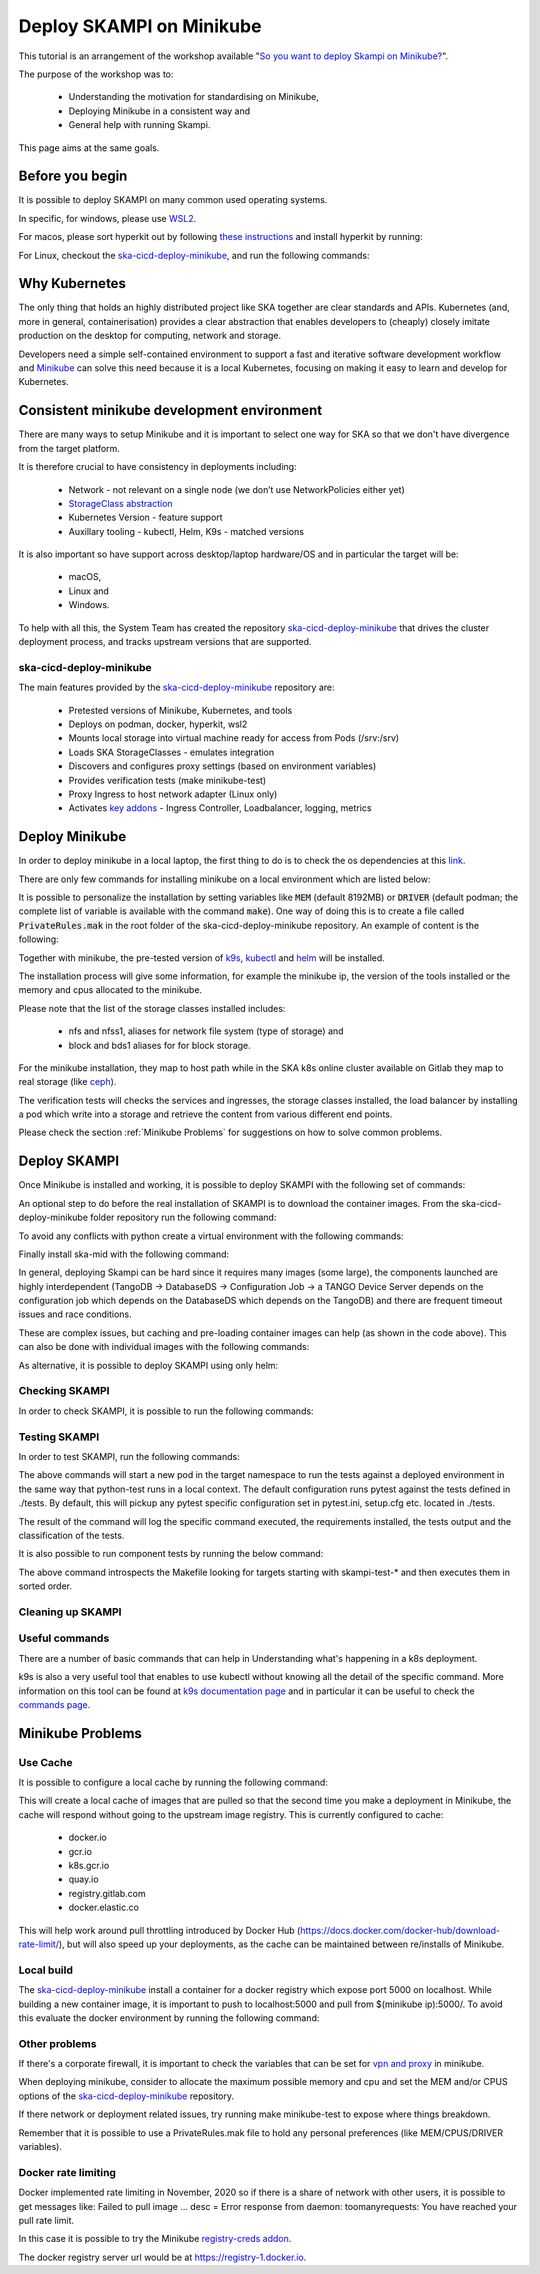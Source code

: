 .. _deploy-skampi:

*************************
Deploy SKAMPI on Minikube
*************************

This tutorial is an arrangement of the workshop available "`So you want to deploy Skampi on Minikube? <https://confluence.skatelescope.org/pages/viewpage.action?pageId=159384439>`__".

The purpose of the workshop was to:

 * Understanding the motivation for standardising on Minikube, 
 * Deploying Minikube in a consistent way and
 * General help with running Skampi.

This page aims at the same goals. 

Before you begin
################

It is possible to deploy SKAMPI on many common used operating systems. 

In specific, for windows, please use `WSL2 <https://gitlab.com/ska-telescope/sdi/ska-cicd-deploy-minikube#wsl2>`__. 

For macos, please sort hyperkit out by following `these instructions <https://gitlab.com/ska-telescope/sdi/ska-cicd-deploy-minikube#macos>`__ and install hyperkit by running:

.. code-block::        
        :caption: Install hyperkit on macos      

        brew install hyperkit

For Linux, checkout the `ska-cicd-deploy-minikube <https://gitlab.com/ska-telescope/sdi/ska-cicd-deploy-minikube>`__, and run the following commands:

.. code-block::
        :caption: Install podman on linux

        git clone --recurse-submodules https://gitlab.com/ska-telescope/sdi/ska-cicd-deploy-minikube.git
        cd ska-cicd-deploy-minikube
        make minikube-install-podman

Why Kubernetes
##############

The only thing that holds an highly distributed project like SKA together are clear standards and APIs. Kubernetes (and, more in general, containerisation) provides a clear abstraction that enables developers to (cheaply) closely imitate production on the desktop for computing, network and storage.

Developers need a simple self-contained environment to support a fast and iterative software development workflow and `Minikube <https://minikube.sigs.k8s.io/docs/start/>`__ can solve this need because it is a local Kubernetes, focusing on making it easy to learn and develop for Kubernetes. 

Consistent minikube development environment
###########################################

There are many ways to setup Minikube and it is important to select one way for SKA so that we don't have divergence from the target platform. 

It is therefore crucial to have consistency in deployments including:

 * Network - not relevant on a single node (we don’t use NetworkPolicies either yet)
 * `StorageClass abstraction <https://kubernetes.io/docs/concepts/storage/storage-classes/>`__
 * Kubernetes Version - feature support
 * Auxillary tooling - kubectl, Helm, K9s - matched versions

It is also important so have support across desktop/laptop hardware/OS and in particular the target will be: 

 * macOS,
 * Linux and
 * Windows.

To help with all this, the System Team has created the repository `ska-cicd-deploy-minikube <https://gitlab.com/ska-telescope/sdi/ska-cicd-deploy-minikube>`_ that drives the cluster deployment process, and tracks upstream versions that are supported.

ska-cicd-deploy-minikube
************************

The main features provided by the `ska-cicd-deploy-minikube <https://gitlab.com/ska-telescope/sdi/ska-cicd-deploy-minikube>`_ repository are:

 * Pretested versions of Minikube, Kubernetes, and tools
 * Deploys on podman, docker, hyperkit, wsl2
 * Mounts local storage into virtual machine ready for access from Pods (/srv:/srv)
 * Loads SKA StorageClasses - emulates integration
 * Discovers and configures proxy settings (based on environment variables)
 * Provides verification tests (make minikube-test)
 * Proxy Ingress to host network adapter (Linux only)
 * Activates `key addons <https://minikube.sigs.k8s.io/docs/commands/addons/>`__ - Ingress Controller, Loadbalancer, logging, metrics

Deploy Minikube
###############

In order to deploy minikube in a local laptop, the first thing to do is to check the os dependencies at this `link <https://gitlab.com/ska-telescope/sdi/ska-cicd-deploy-minikube#os-variations>`__.

There are only few commands for installing minikube on a local environment which are listed below: 

.. code-block::
        :caption: Deploy Minikube and execute verification tests

        git clone --recurse-submodules https://gitlab.com/ska-telescope/sdi/ska-cicd-deploy-minikube.git
        cd ska-cicd-deploy-minikube
        make all
        make minikube-test 

.. code-block::
        :caption: Output of :code:`make all` command

        Minikube v1.24.0 already installed
        kubectl v1.22.4 already installed
        helm v3.7.1 already installed
        Installing k9s version v0.25.7
        % Total    % Received % Xferd  Average Speed   Time    Time     Time  Current
                                        Dload  Upload   Total   Spent    Left  Speed
        100   662  100   662    0     0   2228      0 --:--:-- --:--:-- --:--:--  2221
        100 15.1M  100 15.1M    0     0  10.5M      0  0:00:01  0:00:01 --:--:-- 23.0M
        yq 4.14.1 already installed
        make[1]: Entering directory '/home/matteo/ska-cicd-deploy-minikube'
        make[1]: Leaving directory '/home/matteo/ska-cicd-deploy-minikube'
        make[1]: Entering directory '/home/matteo/ska-cicd-deploy-minikube'
        Minikube status:
        * Profile "minikube" not found. Run "minikube profile list" to view all profiles.
        To start a cluster, run: "minikube start"
        Minikube not running, continuing...
        Using driver: docker with runtime: docker
        Extra ARGS set:
        Local mount: /srv:/srv
        * minikube v1.24.0 on Ubuntu 20.10 (vbox/amd64)
        * Using the docker driver based on user configuration
        ! Your cgroup does not allow setting memory.
        - More information: https://docs.docker.com/engine/install/linux-postinstall/#your-kernel-does-not-support-cgroup-swap-limit-capabilities
        * Starting control plane node minikube in cluster minikube
        * Pulling base image ...
        * Creating docker container (CPUs=2, Memory=4096MB) ...
        * Preparing Kubernetes v1.22.4 on Docker 20.10.8 ...
        - Generating certificates and keys ...
        - Booting up control plane ...
        - Configuring RBAC rules ...
        * Verifying Kubernetes components...
        - Using image ivans3/minikube-log-viewer:latest
        - Using image gcr.io/k8s-minikube/storage-provisioner:v5
        - Using image metallb/controller:v0.9.6
        - Using image metallb/speaker:v0.9.6
        - Using image k8s.gcr.io/metrics-server/metrics-server:v0.4.2
        - Using image k8s.gcr.io/ingress-nginx/kube-webhook-certgen:v1.1.1
        - Using image k8s.gcr.io/ingress-nginx/kube-webhook-certgen:v1.1.1
        - Using image k8s.gcr.io/ingress-nginx/controller:v1.0.4
        * Verifying ingress addon...
        * Enabled addons: default-storageclass, storage-provisioner, metallb, logviewer, metrics-server, ingress
        * Done! kubectl is now configured to use "minikube" cluster and "default" namespace by default
        Apply the standard storage classes
        kubectl apply -f ./scripts/sc.yaml
        storageclass.storage.k8s.io/nfs created
        storageclass.storage.k8s.io/nfss1 created
        storageclass.storage.k8s.io/block created
        storageclass.storage.k8s.io/bds1 created
        make[1]: Leaving directory '/home/matteo/ska-cicd-deploy-minikube'
        # must run the following again in make to get vars
        make[1]: Entering directory '/home/matteo/ska-cicd-deploy-minikube'
        Apply the metallb config map - prefix: 192.168.49
        configmap/config configured
        make[1]: Leaving directory '/home/matteo/ska-cicd-deploy-minikube'
        make[1]: Entering directory '/home/matteo/ska-cicd-deploy-minikube'
        make[2]: Entering directory '/home/matteo/ska-cicd-deploy-minikube'
        # Now setup the Proxy to the NGINX Ingress and APIServer, and any NodePort services
        # need to know the device and IP as this must go in the proxy config
        Installing HAProxy frontend to make Minikube externally addressable
        echo "MINIKUBE_IP: 192.168.49.2" && \
        echo "${HAPROXY_CONFIG}" | envsubst > /home/matteo/.minikube/minikube-nginx-haproxy.cfg; \
        export NODE_PORTS="80:80 443:443  "; \
        for i in ${NODE_PORTS}; do \
                export PORT=$(echo "$i" | sed 's/.*://'); echo "Adding proxy for NodePort ${PORT}"; echo "${ADD_HAPROXY_CONFIG}" | sed "s/XPORTX/${PORT}/g" >> /home/matteo/.minikube/minikube-nginx-haproxy.cfg ; \
        export PORTS="${PORTS} -p ${PORT}:${PORT} "; \
        done; \
        if [[ "docker" == "docker" ]]; then \
        sudo --preserve-env=http_proxy --preserve-env=https_proxy /usr/bin/docker run --name minikube-nginx-haproxy --net=minikube \
                -p 6443:6443 ${PORTS} \
                -v /home/matteo/.minikube/minikube-nginx-haproxy.cfg:/usr/local/etc/haproxy/haproxy.cfg \
                -d haproxy:2.4 -f /usr/local/etc/haproxy/haproxy.cfg; \
        else \
        sudo --preserve-env=http_proxy --preserve-env=https_proxy /usr/bin/docker run --name minikube-nginx-haproxy --sysctl net.ipv4.ip_unprivileged_port_start=0  \
                -p 6443:6443 ${PORTS} \
                -v /home/matteo/.minikube/minikube-nginx-haproxy.cfg:/usr/local/etc/haproxy/haproxy.cfg \
                -d haproxy:2.4 -f /usr/local/etc/haproxy/haproxy.cfg; \
        fi
        MINIKUBE_IP: 192.168.49.2
        Adding proxy for NodePort 80
        Adding proxy for NodePort 443
        8979249bbcc6d4c05c22e9e0d2f37576b9e364ea8a8ffd46048524e26ffa3478
        make[2]: Leaving directory '/home/matteo/ska-cicd-deploy-minikube'
        make[2]: Entering directory '/home/matteo/ska-cicd-deploy-minikube'
        Installing Docker Registry to integrate with Minikube
        b512a55f49f26107433655633d7e620ee7f544a53eaac66aedc325efc6d680fc
        make[2]: Leaving directory '/home/matteo/ska-cicd-deploy-minikube'
        make[1]: Leaving directory '/home/matteo/ska-cicd-deploy-minikube'
        make[1]: Entering directory '/home/matteo/ska-cicd-deploy-minikube'
        Minikube Installed: Yes!
        Helm Installed:     Yes!
        DRIVER:             docker
        RUNTIME:            docker
        CPUS:               2
        MEM:                4096
        OS_NAME:            linux
        OS_ARCH:            x86_64
        OS_BIN:             amd64
        EXE_DIR:            /usr/local/bin
        IPADDR:             193.204.1.149
        MINIKUBE_IP:        192.168.49.2
        HOSTNAME:           MATTDEV
        FQDN:               MATTDEV.local.net
        MOUNT_FROM:         /srv
        MOUNT_TO:           /srv
        PROXY_VERSION:      2.4
        PROXY_CONFIG:       /home/matteo/.minikube/minikube-nginx-haproxy.cfg
        MINIKUBE_VERSION:   v1.24.0
        KUBERNETES_VERSION: v1.22.4
        HELM_VERSION:       v3.7.1
        YQ_VERSION:         4.14.1
        INGRESS:            http://192.168.49.2
        USE_CACHE:
        CACHE_DATA:         /home/matteo/.minikube/registry_cache
        Minikube status:
        minikube
        type: Control Plane
        host: Running
        kubelet: Running
        apiserver: Running
        kubeconfig: Configured

        make[1]: Leaving directory '/home/matteo/ska-cicd-deploy-minikube'

.. code-block::
        :caption: Output of :code:`make minikube-test` command

        export CLASS=nginx; \
        bash ./scripts/test-ingress.sh
        Check the Kubernetes cluster:
        Connecting using KUBECONFIG=

        Version Details:
        Client Version: version.Info{Major:"1", Minor:"22", GitVersion:"v1.22.4", GitCommit:"b695d79d4f967c403a96986f1750a35eb75e75f1", GitTreeState:"clean", BuildDate:"2021-11-17T15:48:33Z", GoVersion:"go1.16.10", Compiler:"gc", Platform:"linux/amd64"}
        Server Version: version.Info{Major:"1", Minor:"22", GitVersion:"v1.22.4", GitCommit:"b695d79d4f967c403a96986f1750a35eb75e75f1", GitTreeState:"clean", BuildDate:"2021-11-17T15:42:41Z", GoVersion:"go1.16.10", Compiler:"gc", Platform:"linux/amd64"}

        List nodes:
        NAME       STATUS   ROLES                  AGE     VERSION   INTERNAL-IP    EXTERNAL-IP   OS-IMAGE             KERNEL-VERSION     CONTAINER-RUNTIME
        minikube   Ready    control-plane,master   2m48s   v1.22.4   192.168.49.2   <none>        Ubuntu 20.04.2 LTS   5.8.0-59-generic   docker://20.10.8

        Check the Ingress connection details:
        Ingress Controller LoadBalancer externalIP is: 192.168.49.2:80


        Show StorageClasses:
        NAME                 PROVISIONER                RECLAIMPOLICY   VOLUMEBINDINGMODE   ALLOWVOLUMEEXPANSION   AGE
        bds1                 k8s.io/minikube-hostpath   Delete          Immediate           false                  78s
        block                k8s.io/minikube-hostpath   Delete          Immediate           false                  78s
        nfs                  k8s.io/minikube-hostpath   Delete          Immediate           false                  78s
        nfss1                k8s.io/minikube-hostpath   Delete          Immediate           false                  78s
        standard (default)   k8s.io/minikube-hostpath   Delete          Immediate           false                  2m36s

        Next: show StorageClass details.

        Check Ingress Controller is ready:
        deployment.apps/ingress-nginx-controller condition met

        Deploy the Integration test:persistentvolume/pvtest created
        persistentvolumeclaim/pvc-test created
        configmap/test created
        service/nginx1 created
        deployment.apps/nginx-deployment1 created
        service/nginx2 created
        deployment.apps/nginx-deployment2 created
        ingress.networking.k8s.io/test created
        NAME                                READY   UP-TO-DATE   AVAILABLE   AGE   CONTAINERS   IMAGES   SELECTOR
        deployment.apps/nginx-deployment1   0/3     3            0           1s    nginx        nginx    app=nginx1
        deployment.apps/nginx-deployment2   0/3     3            0           1s    nginx        nginx    app=nginx2

        NAME                                     READY   STATUS    RESTARTS   AGE   IP       NODE     NOMINATED NODE   READINESS GATES
        pod/nginx-deployment1-66cf976cc7-d87m7   0/1     Pending   0          1s    <none>   <none>   <none>           <none>
        pod/nginx-deployment1-66cf976cc7-dts5f   0/1     Pending   0          1s    <none>   <none>   <none>           <none>
        pod/nginx-deployment1-66cf976cc7-gjb22   0/1     Pending   0          1s    <none>   <none>   <none>           <none>
        pod/nginx-deployment2-6c7cf4ffb7-4shzz   0/1     Pending   0          1s    <none>   <none>   <none>           <none>
        pod/nginx-deployment2-6c7cf4ffb7-ghmsq   0/1     Pending   0          1s    <none>   <none>   <none>           <none>
        pod/nginx-deployment2-6c7cf4ffb7-n59jx   0/1     Pending   0          1s    <none>   <none>   <none>           <none>

        NAME             TYPE        CLUSTER-IP       EXTERNAL-IP   PORT(S)   AGE   SELECTOR
        service/nginx1   ClusterIP   10.106.181.100   <none>        80/TCP    1s    app=nginx1
        service/nginx2   ClusterIP   10.107.243.128   <none>        80/TCP    1s    app=nginx2

        NAME                             CLASS    HOSTS           ADDRESS   PORTS   AGE
        ingress.networking.k8s.io/test   <none>   nginx1,nginx2             80      1s

        Next: Check deployment.
        Waiting for resources to deploy...
        deployment.apps/nginx-deployment1 condition met
        deployment.apps/nginx-deployment2 condition met
        service/nginx-deployment1 exposed
        NAME                                READY   UP-TO-DATE   AVAILABLE   AGE   CONTAINERS   IMAGES   SELECTOR
        deployment.apps/nginx-deployment1   3/3     3            3           58s   nginx        nginx    app=nginx1
        deployment.apps/nginx-deployment2   3/3     3            3           58s   nginx        nginx    app=nginx2

        NAME                                     READY   STATUS    RESTARTS   AGE   IP            NODE       NOMINATED NODE   READINESS GATES
        pod/nginx-deployment1-66cf976cc7-d87m7   1/1     Running   0          58s   172.17.0.11   minikube   <none>           <none>
        pod/nginx-deployment1-66cf976cc7-dts5f   1/1     Running   0          58s   172.17.0.3    minikube   <none>           <none>
        pod/nginx-deployment1-66cf976cc7-gjb22   1/1     Running   0          58s   172.17.0.12   minikube   <none>           <none>
        pod/nginx-deployment2-6c7cf4ffb7-4shzz   1/1     Running   0          58s   172.17.0.10   minikube   <none>           <none>
        pod/nginx-deployment2-6c7cf4ffb7-ghmsq   1/1     Running   0          58s   172.17.0.9    minikube   <none>           <none>
        pod/nginx-deployment2-6c7cf4ffb7-n59jx   1/1     Running   0          58s   172.17.0.8    minikube   <none>           <none>

        NAME                        TYPE           CLUSTER-IP       EXTERNAL-IP     PORT(S)        AGE   SELECTOR
        service/nginx-deployment1   LoadBalancer   10.108.154.206   192.168.49.95   80:30278/TCP   1s    app=nginx1
        service/nginx1              ClusterIP      10.106.181.100   <none>          80/TCP         58s   app=nginx1
        service/nginx2              ClusterIP      10.107.243.128   <none>          80/TCP         58s   app=nginx2

        NAME                             CLASS    HOSTS           ADDRESS     PORTS   AGE
        ingress.networking.k8s.io/test   <none>   nginx1,nginx2   localhost   80      58s

        Next: perform write/read test.
        Perform write and then read test to/from shared storage -expected date stamp: Thu Dec 23 10:54:48 CET 2021

        echo "echo 'Thu Dec 23 10:54:48 CET 2021' > /usr/share/nginx/html/index.html" | kubectl -n ${NAMESPACE} exec -i $(kubectl get pods -l app=nginx1 -o name | head -1) -- bash

        Waiting for LoadBalancer ...
        Waiting for external IP
        Found external IP: 192.168.49.95

        Test Ingress -> Deployment: nginx1
        ----------------------------------------nginx1----------------------------------------
        no_proxy=192.168.49.2,localhost curl -s -H "Host: nginx1" http://192.168.49.2:80/
        curl Ingress for nginx1 rc: 0
        Received: Thu Dec 23 10:54:48 CET 2021 == Thu Dec 23 10:54:48 CET 2021 - OK

        Test Ingress -> Deployment: nginx2
        ----------------------------------------nginx2----------------------------------------
        no_proxy=192.168.49.2,localhost curl -s -H "Host: nginx2" http://192.168.49.2:80/
        curl Ingress for nginx2 rc: 0
        Received: Thu Dec 23 10:54:48 CET 2021 == Thu Dec 23 10:54:48 CET 2021 - OK


        Test metallb LoadBalancer
        ----------------------------------nginx-deployment1-----------------------------------
        no_proxy=192.168.49.2,localhost curl -s http://192.168.49.95/
        curl LoadBalancer rc: 0
        Received: Thu Dec 23 10:54:48 CET 2021 == Thu Dec 23 10:54:48 CET 2021 - OK

        Cleanup resources
        ingress.networking.k8s.io "test" deleted
        service "nginx-deployment1" deleted
        service "nginx1" deleted
        deployment.apps "nginx-deployment1" deleted
        service "nginx2" deleted
        deployment.apps "nginx-deployment2" deleted
        persistentvolumeclaim "pvc-test" deleted
        warning: deleting cluster-scoped resources, not scoped to the provided namespace
        persistentvolume "pvtest" deleted
        configmap "test" deleted
        Overall exit code is: 0


It is possible to personalize the installation by setting variables like :code:`MEM` (default 8192MB) or :code:`DRIVER` (default podman; the complete list of variable is available with the command :code:`make`). One way of doing this is to create a file called :code:`PrivateRules.mak` in the root folder of the ska-cicd-deploy-minikube repository. An example of content is the following: 

.. code-block::
        :caption: PrivateRules.mak file (set memory 4096MB and driver docker)

        MEM = 4096
        DRIVER = docker

Together with minikube, the pre-tested version of `k9s <https://github.com/derailed/k9s>`__, `kubectl <https://kubernetes.io/docs/reference/kubectl/cheatsheet/>`__ and `helm <https://helm.sh/>`__ will be installed. 

The installation process will give some information, for example the minikube ip, the version of the tools installed or the memory and cpus allocated to the minikube. 

Please note that the list of the storage classes installed includes: 

 * nfs and nfss1, aliases for network file system (type of storage) and
 * block and bds1 aliases for for block storage.

For the minikube installation, they map to host path while in the SKA k8s online cluster available on Gitlab they map to real storage (like `ceph <https://ceph.readthedocs.io>`__). 

The verification tests will checks the services and ingresses, the storage classes installed, the load balancer by installing a pod which write into a storage and retrieve the content from various different end points. 

Please check the section :ref:`Minikube Problems` for suggestions on how to solve common problems. 

Deploy SKAMPI
#############

Once Minikube is installed and working, it is possible to deploy SKAMPI with the following set of commands:

.. code-block::
        :caption: Clone SKAMPI and update helm

        git clone --recurse-submodules https://gitlab.com/ska-telescope/ska-skampi.git
        cd ska-skampi
        helm repo add ska https://artefact.skao.int/repository/helm-internal # add SKA artefact repository to the helm repositories
        helm repo update
        make k8s-dep-update # update the dependency of chart ska-mid (default)

An optional step to do before the real installation of SKAMPI is to download the container images. From the ska-cicd-deploy-minikube folder repository run the following command: 

.. code-block::
        :caption: Preload ska-mid chart images
        
        # from ska-cicd-deploy-minikube folder
        cd ../ska-cicd-deploy-minikube
        make minikube-load-images K8S_CHARTS=../ska-skampi/charts/ska-mid/

To avoid any conflicts with python create a virtual environment with the following commands: 

.. code-block::
        :caption: Create virtual environment
        
        # from ska-skampi folder
        cd ../ska-skampi
        virtualenv venv
        source venv/bin/activate

Finally install ska-mid with the following command: 

.. code-block::
        :caption: Install ska-mid of SKAMPI

        make k8s-install-chart K8S_CHART=ska-mid KUBE_NAMESPACE=ska-mid

.. code-block::
        :caption: Output of :code:`make k8s-install-chart` command

        k8s-dep-update: updating dependencies
        +++ Updating ska-mid chart +++
        Hang tight while we grab the latest from your chart repositories...
        ...Successfully got an update from the "elastic" chart repository
        ...Successfully got an update from the "ska" chart repository
        Update Complete. ⎈Happy Helming!⎈
        Saving 7 charts
        Downloading ska-tango-base from repo https://artefact.skao.int/repository/helm-internal
        Downloading ska-tango-util from repo https://artefact.skao.int/repository/helm-internal
        Downloading ska-tmc-centralnode from repo https://artefact.skao.int/repository/helm-internal
        Downloading ska-taranta from repo https://artefact.skao.int/repository/helm-internal
        Downloading ska-taranta-auth from repo https://artefact.skao.int/repository/helm-internal
        Downloading ska-dashboard-repo from repo https://artefact.skao.int/repository/helm-internal
        Deleting outdated charts
        namespace/ska-mid created
        install-chart: install ./charts/ska-mid/  release: test in Namespace: ska-mid with params: --set ska-tango-base.xauthority= --set global.minikube=true --set global.tango_host=databaseds-tango-base:10000 --set global.cluster_domain=cluster.local --set global.device_server_port=45450 --set ska-tango-base.itango.enabled=false --set ska-sdp.helmdeploy.namespace=integration-sdp --set ska-tango-archiver.hostname= --set ska-tango-archiver.dbname= --set ska-tango-archiver.port= --set ska-tango-archiver.dbuser= --set ska-tango-archiver.dbpassword=  --set ska-taranta.enabled=false
        helm upgrade --install test \
        --set ska-tango-base.xauthority="" --set global.minikube=true --set global.tango_host=databaseds-tango-base:10000 --set global.cluster_domain=cluster.local --set global.device_server_port=45450 --set ska-tango-base.itango.enabled=false --set ska-sdp.helmdeploy.namespace=integration-sdp --set ska-tango-archiver.hostname= --set ska-tango-archiver.dbname= --set ska-tango-archiver.port= --set ska-tango-archiver.dbuser= --set ska-tango-archiver.dbpassword=  --set ska-taranta.enabled=false \
        ./charts/ska-mid/  --namespace ska-mid; \
        rm -f gilab_values.yaml
        Release "test" does not exist. Installing it now.
        NAME: test
        LAST DEPLOYED: Thu Dec 23 11:19:53 2021
        NAMESPACE: ska-mid
        STATUS: deployed
        REVISION: 1
        TEST SUITE: None



In general, deploying Skampi can be hard since it requires many images (some large), the components launched are highly interdependent (TangoDB -> DatabaseDS -> Configuration Job -> a TANGO Device Server depends on the configuration job which depends on the DatabaseDS which depends on the TangoDB) and there are frequent timeout issues and race conditions.

These are complex issues, but caching and pre-loading container images can help (as shown in the code above). This can also be done with individual images with the following commands:

.. code-block::
        :caption: Preload Individual images

        minikube image load <image>:<tag>

As alternative, it is possible to deploy SKAMPI using only helm: 

.. code-block::
        :caption: Alternative deploy SKAMPI

        kubectl create namespace ska-mid
        helm install test ska/ska-mid --version 0.8.2 --namespace ska-mid
        # to delete: helm uninstall test --namespace ska-mid

Checking SKAMPI
***************

In order to check SKAMPI, it is possible to run the following commands:

.. code-block::
        :caption: Check that Skampi is running - wait for all the Pods to be running

        make skampi-wait-all KUBE_NAMESPACE=ska-mid K8S_TIMEOUT=600s

.. code-block::
        :caption: Check with K9s - are all the Pods healty

        k9s --namespace ska-mid --command pods

.. code-block::
        :caption: Access the SKA landing page

        sensible-browser http://$(minikube ip)/ska-mid/start/

Testing SKAMPI
**************

In order to test SKAMPI, run the following commands: 

.. code-block::
        :caption: run the defined test cycle against Kubernetes

        make python-pre-test
        make k8s-test KUBE_NAMESPACE=ska-mid K8S_TIMEOUT=600s

.. code-block::
        :caption: Output of :code:`make k8s-test` command

        k8s-test: start test runner: test-runner-local -n ska-mid
        k8s-test: sending test folder: tar -cz  tests/
        ( cd /home/matteo/ska-skampi; tar -cz  tests/ \
        | kubectl run test-runner-local -n ska-mid --restart=Never --pod-running-timeout=600s --image-pull-policy=IfNotPresent --image=artefact.skao.int/ska-ser-skallop:2.9.1 --env=INGRESS_HOST=k8s.stfc.skao.int  -iq -- /bin/bash -o pipefail -c " mkfifo results-pipe && tar zx --warning=all && ( if [[ -f pyproject.toml ]]; then poetry export --format requirements.txt --output poetry-requirements.txt --without-hashes --dev; echo 'k8s-test: installing poetry-requirements.txt';  pip install -qUr poetry-requirements.txt; cd tests; else if [[ -f tests/requirements.txt ]]; then echo 'k8s-test: installing tests/requirements.txt'; pip install -qUr tests/requirements.txt; fi; fi ) && cd tests && export PYTHONPATH=:/app/src && mkdir -p build && ( make -s SKUID_URL=ska-ser-skuid-test-svc.ska-mid.svc.cluster.local:9870 KUBE_NAMESPACE=ska-mid HELM_RELEASE=test TANGO_HOST=databaseds-tango-base:10000 CI_JOB_TOKEN= MARK='not infra' COUNT=1 FILE='' SKA_TELESCOPE='SKA-Mid' CENTRALNODE_FQDN='ska_mid/tm_central/central_node' SUBARRAYNODE_FQDN_PREFIX='ska_mid/tm_subarray_node' OET_READ_VIA_PUBSUB=true JIRA_AUTH= CAR_RAW_USERNAME= CAR_RAW_PASSWORD= CAR_RAW_REPOSITORY_URL= TARANTA_USER=user1 TARANTA_PASSWORD=abc123 TARANTA_PASSPORT=abc123 KUBE_HOST=192.168.49.2   test ); echo \$? > build/status; pip list > build/pip_list.txt; echo \"k8s_test_command: test command exit is: \$(cat build/status)\"; tar zcf ../results-pipe build;" 2>&1 \
        | grep -vE "^(1\||-+ live log)" --line-buffered &); \
        sleep 1; \
        echo "k8s-test: waiting for test runner to boot up: test-runner-local -n ska-mid"; \
        ( \
        kubectl wait pod test-runner-local -n ska-mid --for=condition=ready --timeout=600s; \
        wait_status=$?; \
        if ! [[ $wait_status -eq 0 ]]; then echo "Wait for Pod test-runner-local -n ska-mid failed - aborting"; exit 1; fi; \
        ) && \
                echo "k8s-test: test-runner-local -n ska-mid is up, now waiting for tests to complete" && \
                (kubectl exec test-runner-local -n ska-mid -- cat results-pipe | tar --directory=/home/matteo/ska-skampi -xz); \
        \
        cd /home/matteo/ska-skampi/; \
        (kubectl get all,job,pv,pvc,ingress,cm -n ska-mid -o yaml > build/k8s_manifest.txt); \
        echo "k8s-test: test run complete, processing files"; \
        kubectl --namespace ska-mid delete --ignore-not-found pod test-runner-local --wait=false
        k8s-test: waiting for test runner to boot up: test-runner-local -n ska-mid
        pod/test-runner-local condition met
        k8s-test: test-runner-local -n ska-mid is up, now waiting for tests to complete
        k8s-test: installing tests/requirements.txt
        ERROR: pip's dependency resolver does not currently take into account all the packages that are installed. This behaviour is the source of the following dependency conflicts.
        flake8 3.9.2 requires pycodestyle<2.8.0,>=2.7.0, but you have pycodestyle 2.6.0 which is incompatible.
        WARNING: Running pip as the 'root' user can result in broken permissions and conflicting behaviour with the system package manager. It is recommended to use a virtual environment instead: https://pip.pypa.io/warnings/venv
        KUBE_NAMESPACE: ska-mid
        pytest 6.2.5
        ============================= test session starts ==============================
        platform linux -- Python 3.9.6, pytest-6.2.5, py-1.10.0, pluggy-1.0.0 -- /usr/local/bin/python3.9
        cachedir: .pytest_cache
        metadata: {'Python': '3.9.6', 'Platform': 'Linux-5.8.0-59-generic-x86_64-with', 'Packages': {'pytest': '6.2.5', 'py': '1.10.0', 'pluggy': '1.0.0'}, 'Plugins': {'timeout': '2.0.2', 'xdist': '2.4.0', 'repeat': '0.9.1', 'cov': '2.12.1', 'ska-ser-skallop': '2.11.2', 'ordering': '0.6', 'bdd': '5.0.0', 'forked': '1.3.0', 'pycodestyle': '2.2.0', 'json-report': '1.4.1', 'pylint': '0.18.0', 'mock': '3.6.1', 'metadata': '1.11.0', 'pydocstyle': '2.2.0'}}
        rootdir: /app/tests, configfile: pytest.ini
        plugins: timeout-2.0.2, xdist-2.4.0, repeat-0.9.1, cov-2.12.1, ska-ser-skallop-2.11.2, ordering-0.6, bdd-5.0.0, forked-1.3.0, pycodestyle-2.2.0, json-report-1.4.1, pylint-0.18.0, mock-3.6.1, metadata-1.11.0, pydocstyle-2.2.0
        collecting ... collected 5 items / 1 deselected / 4 selected

        tests/integration/test_tango_basic.py::test_tangogql_service_available SKIPPED [ 25%]
        tests/integration/test_tango_basic.py::test_taranta_dashboard_services_available SKIPPED [ 50%]
        tests/integration/test_tango_basic.py::test_taranta_devices_service_available SKIPPED [ 75%]
        tests/integration/test_xray_upload.py::test_skampi_ci_pipeline_tests_execute_on_skampi PASSED [100%]

        ---------------- generated json file: /app/build/cucumber.json -----------------
        ------------------ generated xml file: /app/build/report.xml -------------------
        --------------------------------- JSON report ----------------------------------
        report saved to: build/report.json
        ============ 1 passed, 3 skipped, 1 deselected, 6 warnings in 1.47s ============
        test: status is (0)
        k8s_test_command: test command exit is: 0
        k8s-test: test run complete, processing files
        pod "test-runner-local" deleted
        k8s-test: the test run exit code is (0)
        k8s-post-test: Skampi post processing of core Skampi test reports with scripts/collect_k8s_logs.py
        Test file tests/smoke/test_mvp_clean.py not found locally! Check SKBX-000 classifier!
        Test file tests/acceptance/end_uses/maintain_telescope/switch_on_of_controller_elements/test_mvp_start_up.py not found locally! Check SKBX-000 classifier!
        Test file tests/smoke/test_devices.py not found locally! Check SKBX-002 classifier!
        Test file tests/smoke/test_devices.py not found locally! Check SKBX-002 classifier!
        Test file tests/smoke/test_landing_page_loads.py not found locally! Check SKBX-003 classifier!
        Test file tests/smoke/test_landing_page_loads.py not found locally! Check SKBX-003b classifier!
        Test file tests/smoke/test_logging_namespace.py not found locally! Check SKBX-004 classifier!
        Test file tests/smoke/test_logging_namespace.py not found locally! Check SKBX-005 classifier!
        Test file tests/smoke/test_validate_device_spec.py not found locally! Check SKBX-006 classifier!
        Test file tests/smoke/test_validate_device_spec.py not found locally! Check SKBX-006b classifier!
        Test file tests/acceptance/end_uses/conduct_observation/configure_scan/test_XR-13_A2-Test.py not found locally! Check SKBX-007 classifier!
        Test file tests/acceptance/end_uses/conduct_observation/edit_subarray_resources/test_XR-13_A1.py not found locally! Check SKBX-007 classifier!
        Test file tests/acceptance/end_uses/conduct_observation/configure_scan/test_XR-13_A2-Test.py not found locally! Check SKBX-007b classifier!
        Test file tests/acceptance/end_uses/conduct_observation/edit_subarray_resources/test_XR-13_A1.py not found locally! Check SKBX-007b classifier!
        Test file tests/acceptance/end_uses/conduct_observation/run_a_scan/test_XTP-1561.py not found locally! Check SKBX-008 classifier!
        Test file tests/acceptance/end_uses/conduct_observation/run_a_scan/test_XTP-826.py not found locally! Check SKBX-009 classifier!
        Test file tests/acceptance/end_uses/monitor_observation/test_XTP-1772.py not found locally! Check SKBX-009 classifier!
        Test file tests/acceptance/end_uses/conduct_observation/edit_subarray_resources/test_XTP-776_XTP-782.py not found locally! Check SKBX-009 classifier!
        Test file tests/smoke/test_mvp_clean.py not found locally! Check SKBX-010 classifier!
        Test file tests/acceptance/end_uses/conduct_observation/edit_subarray_resources/test_XR-13_A1.py not found locally! Check SKBX-011 classifier!
        Test file tests/acceptance/end_uses/conduct_observation/configure_scan/test_XR-13_A2-Test.py not found locally! Check SKBX-011 classifier!
        Test file tests/acceptance/end_uses/conduct_observation/configure_scan/test_XR-13_A2-Test.py not found locally! Check SKBX-013 classifier!
        Test file tests/acceptance/end_uses/maintain_telescope/switch_on_of_controller_elements/test_mvp_start_up.py not found locally! Check SKBX-014 classifier!
        Test file tests/acceptance/end_uses/maintain_telescope/switch_on_of_controller_elements/test_mvp_start_up.py not found locally! Check SKBX-014b classifier!
        Test file tests/acceptance/end_uses/conduct_observation/edit_subarray_resources/test_XR-13_A1.py not found locally! Check SKBX-015 classifier!
        Test file tests/acceptance/end_uses/conduct_observation/edit_subarray_resources/test_XR-13_A4-Test.py not found locally! Check SKBX-015 classifier!
        Test file tests/acceptance/end_uses/maintain_subarray/restart_aborted_subarray/test_XTP-1106.py not found locally! Check SKBX-015 classifier!
        Test file tests/acceptance/end_uses/conduct_observation/run_a_scan/test_XTP-826.py not found locally! Check SKBX-015 classifier!
        Test file tests/acceptance/end_uses/monitor_observation/reset_an_aborted_observation/test_XTP-1096.py not found locally! Check SKBX-015 classifier!
        Test file tests/acceptance/end_uses/conduct_observation/run_a_scan/test_XTP-1561.py not found locally! Check SKBX-015b classifier!
        Test file tests/acceptance/end_uses/conduct_observation/test_XTP-813.py not found locally! Check SKB-31 classifier!
        Test file tests/acceptance/end_uses/conduct_observation/configure_scan/test_XR-13_A2-Test.py not found locally! Check SKBX-017 classifier!
        Test file tests/acceptance/end_uses/conduct_observation/configure_scan/test_XR-13_A2-Test.py not found locally! Check SKBX-019 classifier!
        Test file tests/acceptance/end_uses/monitor_observation/reset_an_aborted_observation/test_XTP-1096.py not found locally! Check SKBX-020 classifier!
        Test file tests/smoke/test_mvp_clean.py not found locally! Check SKBX-024 classifier!
        Test file tests/acceptance/end_uses/conduct_observation/test_XTP-813.py not found locally! Check SKBX-025a classifier!
        Test file tests/acceptance/end_uses/conduct_observation/test_XTP-813.py not found locally! Check SKBX-025b classifier!
        Test file tests/smoke/test_mvp_clean.py not found locally! Check SKBX-026 classifier!
        Test file tests/acceptance/end_uses/conduct_observation/edit_subarray_resources/test_XR-13_A1.py not found locally! Check SKBX-027 classifier!
        Test file tests/acceptance/end_uses/maintain_telescope/switch_on_of_controller_elements/test_mvp_start_up.py not found locally! Check SKBX-027 classifier!
        Test file tests/acceptance/end_uses/conduct_observation/edit_subarray_resources/test_XR-13_A1.py not found locally! Check SKBX-027b classifier!
        Test file tests/acceptance/end_uses/maintain_telescope/switch_on_of_controller_elements/test_mvp_start_up.py not found locally! Check SKBX-027b classifier!
        Test file tests/acceptance/end_uses/conduct_observation/edit_subarray_resources/test_XR-13_A1.py not found locally! Check SKBX-027c classifier!
        Test file tests/acceptance/end_uses/maintain_telescope/switch_on_of_controller_elements/test_mvp_start_up.py not found locally! Check SKBX-027c classifier!
        Test file tests/acceptance/end_uses/conduct_observation/configure_scan/test_XR-13_A2-Test.py not found locally! Check SKBX-027d classifier!
        Test file tests/acceptance/end_uses/conduct_observation/run_a_scan/test_XTP-826.py not found locally! Check SKBX-029 classifier!
        Test file tests/acceptance/end_uses/conduct_observation/configure_scan/test_XR-13_A2-Test.py not found locally! Check SKBX-029b classifier!
        Test file tests/acceptance/end_uses/conduct_observation/run_a_scan/test_XTP-826.py not found locally! Check SKBX-029b classifier!
        Test file tests/acceptance/end_uses/conduct_observation/run_a_scan/test_XTP-1561.py not found locally! Check SKBX-029b classifier!
        Test file tests/acceptance/end_uses/conduct_observation/test_XTP-776_XTP-777-779.py not found locally! Check SKBX-029c classifier!
        Test file tests/acceptance/end_uses/maintain_telescope/switch_on_of_controller_elements/test_mvp_start_up.py not found locally! Check SKBX-030 classifier!
        Test file tests/acceptance/end_uses/monitor_observation/reset_an_aborted_observation/test_XTP-1096.py not found locally! Check SKBX-031 classifier!
        Test file tests/acceptance/end_uses/maintain_subarray/restart_aborted_subarray/test_XTP-1106.py not found locally! Check SKBX-031 classifier!
        Test file tests/acceptance/end_uses/monitor_observation/test_XTP-1772.py not found locally! Check SKBX-031 classifier!
        Test file tests/acceptance/end_uses/conduct_observation/run_a_scan/test_XTP-826.py not found locally! Check SKBX-032 classifier!
        Test file tests/acceptance/end_uses/conduct_observation/run_a_scan/test_XTP-1561.py not found locally! Check SKBX-033 classifier!
        Test file tests/acceptance/end_uses/conduct_observation/configure_scan/test_XR-13_A2-Test.py not found locally! Check SKBX-033 classifier!
        Test file tests/acceptance/end_uses/conduct_observation/run_a_scan/test_XTP-826.py not found locally! Check SKBX-033 classifier!
        Test file tests/acceptance/end_uses/conduct_observation/configure_scan/test_XR-13_A2-Test.py not found locally! Check SKBX-034 classifier!
        Test file tests/acceptance/end_uses/conduct_observation/configure_scan/test_XR-13_A2-Test.py not found locally! Check SKB-050 classifier!
        Test file tests/smoke/test_logging_namespace.py not found locally! Check SKBX-035 classifier!
        Test file tests/smoke/test_logging_namespace.py not found locally! Check SKBX-035b classifier!
        Test file tests/acceptance/end_uses/conduct_observation/edit_subarray_resources/test_XR-13_A1.py not found locally! Check SKBX-036 classifier!
        Test file tests/acceptance/end_uses/conduct_observation/edit_subarray_resources/test_XR-13_A1.py not found locally! Check SKBX-037 classifier!
        Test file tests/acceptance/end_uses/conduct_observation/configure_scan/test_XR-13_A2-Test.py not found locally! Check SKBX-038 classifier!
        Test file tests/acceptance/end_uses/conduct_observation/configure_scan/test_XR-13_A2-Test.py not found locally! Check SKBX-038b classifier!
        Test file tests/acceptance/end_uses/monitor_observation/test_XTP-1772.py not found locally! Check SKBX-038b classifier!
        Test file tests/acceptance/end_uses/maintain_telescope/switch_on_of_controller_elements/test_XTP-776_XTP-780-781.py not found locally! Check SKBX-039 classifier!
        Test file tests/smoke/test_validate_device_spec.py not found locally! Check SKBX-040 classifier!
        Test file tests/smoke/test_validate_device_spec.py not found locally! Check SKBX-040 classifier!
        Test file tests/smoke/test_mvp_clean.py not found locally! Check SKBX-043 classifier!
        Test file tests/acceptance/end_uses/conduct_observation/test_XTP-776_XTP-777-779.py not found locally! Check SKBX-047 classifier!
        Test file tests/smoke/test_validate_bdd_tests.py not found locally! Check SKBX-049 classifier!
        Test file tests/acceptance/integration/test_XTP-1079.py not found locally! Check SKBX-050 classifier!
        Test file tests/smoke/test_mvp_clean.py not found locally! Check SKBX-053 classifier!
        Obtaining logs from 9 pods on namespace ska-mid...
        centralnode-01-0: 15xINFO, 3xDEBUG, 6453xERROR
        ... 7513 lines read
        Obtaining events from namespace ska-mid...
        ... 138 events: 126xNormal, 12xWarning
        Obtaining logs from 0 pods on namespace integration-sdp...
        ... 0 lines read
        Obtaining events from namespace integration-sdp...
        ... 0 events:
        Pretty-printing to build/k8s_pretty.txt...
        Dumping JSON to build/k8s_dump.txt...
        Writing test report to build/k8s_tests.txt...

The above commands will start a new pod in the target namespace to run the tests against a deployed environment in the same way that python-test runs in a local context. The default configuration runs pytest against the tests defined in ./tests. By default, this will pickup any pytest specific configuration set in pytest.ini, setup.cfg etc. located in ./tests.

The result of the command will log the specific command executed, the requirements installed, the tests output and the classification of the tests. 

It is also possible to run component tests by running the below command:

.. code-block::
        :caption: iterate over Skampi component tests defined as make targets

        make skampi-component-tests KUBE_NAMESPACE=ska-mid K8S_TIMEOUT=600s

.. code-block::
        :caption: Output of :code:`make skampi-component-tests` command

        Collecting junitparser
        Downloading junitparser-2.3.0-py2.py3-none-any.whl (10 kB)
        Processing /home/matteo/.cache/pip/wheels/8e/70/28/3d6ccd6e315f65f245da085482a2e1c7d14b90b30f239e2cf4/future-0.18.2-py3-none-any.whl
        Installing collected packages: future, junitparser
        Successfully installed future-0.18.2 junitparser-2.3.0
        skampi-component-tests: copying old build files to previous
        skampi-component-tests: Running test in Component: skampi-test-01centralnode
        make[1]: Entering directory '/home/matteo/ska-skampi'
        make[2]: Entering directory '/home/matteo/ska-skampi'
        skampi-k8s-test: start test runner: test-skampi-test-01centralnode -n ska-mid
        skampi-k8s-test: sending test folder: tar -cz tests/
        ( cd /home/matteo/ska-skampi; tar --exclude tests/integration  --exclude tests/resources  --exclude tests/unit  --exclude tests/conftest.py  --exclude tests/pytest.ini -cz tests/ \
        | kubectl run test-skampi-test-01centralnode -n ska-mid --restart=Never --pod-running-timeout=600s --image-pull-policy=IfNotPresent --image=artefact.skao.int/ska-tmc-centralnode:0.3.5 --env=INGRESS_HOST=k8s.stfc.skao.int  -iq -- /bin/bash -o pipefail -c " mkfifo results-pipe && tar zx --warning=all && ( if [[ -f pyproject.toml ]]; then poetry export --format requirements.txt --output poetry-requirements.txt --without-hashes --dev; echo 'k8s-test: installing poetry-requirements.txt';  pip install -qUr poetry-requirements.txt; cd tests; else if [[ -f tests/requirements.txt ]]; then echo 'k8s-test: installing tests/requirements.txt'; pip install -qUr tests/requirements.txt; fi; fi ) && cd tests && export PYTHONPATH=:/app/src && mkdir -p build && ( make -s SKUID_URL=ska-ser-skuid-test-svc.ska-mid.svc.cluster.local:9870 KUBE_NAMESPACE=ska-mid HELM_RELEASE=test TANGO_HOST=databaseds-tango-base:10000 CI_JOB_TOKEN= MARK='SKA_mid and acceptance' COUNT=1 FILE='' SKA_TELESCOPE='SKA-Mid' CENTRALNODE_FQDN='ska_mid/tm_central/central_node' SUBARRAYNODE_FQDN_PREFIX='ska_mid/tm_subarray_node' OET_READ_VIA_PUBSUB=true JIRA_AUTH= CAR_RAW_USERNAME= CAR_RAW_PASSWORD= CAR_RAW_REPOSITORY_URL= TARANTA_USER=user1 TARANTA_PASSWORD=abc123 TARANTA_PASSPORT=abc123 KUBE_HOST=192.168.49.2   test ); echo \$? > build/status; pip list > build/pip_list.txt; echo \"k8s_test_command: test command exit is: \$(cat build/status)\"; tar zcf ../results-pipe build;" 2>&1 \
        | grep -vE "^(1\||-+ live log)" --line-buffered &); \
        sleep 1; \
        echo "skampi-k8s-test: waiting for test runner to boot up: test-skampi-test-01centralnode -n ska-mid"; \
        ( \
        kubectl wait pod test-skampi-test-01centralnode -n ska-mid --for=condition=ready --timeout=600s; \
        wait_status=$?; \
        if ! [[ $wait_status -eq 0 ]]; then echo "Wait for Pod test-skampi-test-01centralnode -n ska-mid failed - aborting"; exit 1; fi; \
        ) && \
                echo "skampi-k8s-test: test-skampi-test-01centralnode -n ska-mid is up, now waiting for tests to complete" && \
                (kubectl exec test-skampi-test-01centralnode -n ska-mid -- cat results-pipe | tar --directory=/home/matteo/ska-skampi -xz); \
        \
        cd /home/matteo/ska-skampi/; \
        (kubectl get all,job,pv,pvc,ingress,cm -n ska-mid -o yaml > build/k8s_manifest.txt); \
        echo "skampi-k8s-test: test run complete, processing files"; \
        kubectl --namespace ska-mid delete --ignore-not-found pod test-skampi-test-01centralnode --wait=false
        skampi-k8s-test: waiting for test runner to boot up: test-skampi-test-01centralnode -n ska-mid
        pod/test-skampi-test-01centralnode condition met
        skampi-k8s-test: test-skampi-test-01centralnode -n ska-mid is up, now waiting for tests to complete
        k8s-test: installing poetry-requirements.txt
        ERROR: pip's dependency resolver does not currently take into account all the packages that are installed. This behaviour is the source of the following dependency conflicts.
        sphinx-autobuild 2021.3.14 requires colorama, which is not installed.
        KUBE_NAMESPACE: ska-mid
        pytest 6.2.5
        PyTango 9.3.3 (9, 3, 3)
        PyTango compiled with:
        Python : 3.7.3
        Numpy  : 1.19.2
        Tango  : 9.3.4
        Boost  : 1.67.0

        PyTango runtime is:
        Python : 3.7.3
        Numpy  : 1.17.2
        Tango  : 9.3.4

        PyTango running on:
        uname_result(system='Linux', node='test-skampi-test-01centralnode', release='5.8.0-59-generic', version='#66-Ubuntu SMP Thu Jun 17 00:46:01 UTC 2021', machine='x86_64', processor='')

        ============================= test session starts ==============================
        platform linux -- Python 3.7.3, pytest-6.2.5, py-1.11.0, pluggy-1.0.0 -- /usr/bin/python3
        cachedir: .pytest_cache
        metadata: {'Python': '3.7.3', 'Platform': 'Linux-5.8.0-59-generic-x86_64-with-debian-10.10', 'Packages': {'pytest': '6.2.5', 'py': '1.11.0', 'pluggy': '1.0.0'}, 'Plugins': {'forked': '1.3.0', 'bdd': '5.0.0', 'json-report': '1.4.1', 'xdist': '2.4.0', 'mock': '3.6.1', 'metadata': '1.11.0', 'repeat': '0.9.1', 'cov': '2.12.1', 'pycodestyle': '2.2.0', 'pylint': '0.18.0', 'pydocstyle': '2.2.0'}}
        rootdir: /app/tests, configfile: pytest.ini
        plugins: forked-1.3.0, bdd-5.0.0, json-report-1.4.1, xdist-2.4.0, mock-3.6.1, metadata-1.11.0, repeat-0.9.1, cov-2.12.1, pycodestyle-2.2.0, pylint-0.18.0, pydocstyle-2.2.0
        collecting ...
        2021-12-23T10:40:40.620Z|DEBUG|MainThread|__init__|parse.py#837||format 'a CentralNode device' -> 'a CentralNode device'
        2021-12-23T10:40:40.621Z|DEBUG|MainThread|__init__|parse.py#837||format 'I call the command {command_name}' -> 'I call the command (?P<command_name>.+?)'
        2021-12-23T10:40:40.622Z|DEBUG|MainThread|__init__|parse.py#837||format 'the command is queued and executed in less than {seconds} ss' -> 'the command is queued and executed in less than (?P<seconds>.+?) ss'
        collected 189 items / 183 deselected / 6 selected

        tests/acceptance/test_central_node.py::test_ability_to_run_commands_on_central_node[Off] <- ../../home/tango/.local/lib/python3.7/site-packages/pytest_bdd/scenario.py PASSED [1/6]
        tests/acceptance/test_central_node.py::test_ability_to_run_commands_on_central_node[Standby] <- ../../home/tango/.local/lib/python3.7/site-packages/pytest_bdd/scenario.py PASSED [2/6]
        tests/acceptance/test_central_node.py::test_ability_to_run_commands_on_central_node[StartUpTelescope] <- ../../home/tango/.local/lib/python3.7/site-packages/pytest_bdd/scenario.py PASSED [3/6]
        tests/acceptance/test_central_node.py::test_ability_to_run_commands_on_central_node[StandByTelescope] <- ../../home/tango/.local/lib/python3.7/site-packages/pytest_bdd/scenario.py PASSED [4/6]
        tests/acceptance/test_central_node.py::test_ability_to_run_commands_on_central_node[TelescopeStandby] <- ../../home/tango/.local/lib/python3.7/site-packages/pytest_bdd/scenario.py PASSED [5/6]
        tests/acceptance/test_central_node.py::test_monitor_telescope_components <- ../../home/tango/.local/lib/python3.7/site-packages/pytest_bdd/scenario.py PASSED [6/6]

        ---------------- generated json file: /app/build/cucumber.json -----------------
        ------------ generated xml file: /app/build/reports/unit-tests.xml -------------
        --------------------------------- JSON report ----------------------------------
        report saved to: build/reports/report.json

        ----------- coverage: platform linux, python 3.7.3-final-0 -----------
        Name                                                            Stmts   Miss Branch BrPart  Cover
        -------------------------------------------------------------------------------------------------
        src/ska_tmc_centralnode/__init__.py                                 7      0      0      0   100%
        src/ska_tmc_centralnode/central_node.py                           219    140     34      0    31%
        src/ska_tmc_centralnode/central_node_low.py                        61     28      4      1    52%
        src/ska_tmc_centralnode/central_node_mid.py                       113     50      6      1    54%
        src/ska_tmc_centralnode/commands/__init__.py                        0      0      0      0   100%
        src/ska_tmc_centralnode/commands/abstract_command.py              256    226     96      0     9%
        src/ska_tmc_centralnode/commands/assign_resources_command.py      135    123     64      0     6%
        src/ska_tmc_centralnode/commands/release_resources_command.py      72     64     32      0     8%
        src/ska_tmc_centralnode/commands/stow_antennas_command.py          53     43     22      0    13%
        src/ska_tmc_centralnode/commands/telescope_off_command.py          82     72     26      0     9%
        src/ska_tmc_centralnode/commands/telescope_on_command.py           54     46     10      0    12%
        src/ska_tmc_centralnode/commands/telescope_standby_command.py      82     72     26      0     9%
        src/ska_tmc_centralnode/dev_factory.py                             17      8      6      0    39%
        src/ska_tmc_centralnode/exceptions.py                              11      3      0      0    73%
        src/ska_tmc_centralnode/input_validator.py                         62     49     14      0    17%
        src/ska_tmc_centralnode/manager/__init__.py                         0      0      0      0   100%
        src/ska_tmc_centralnode/manager/adapters.py                        66     32     10      0    45%
        src/ska_tmc_centralnode/manager/aggregators.py                    163    143     98      0     8%
        src/ska_tmc_centralnode/manager/command_executor.py                55     39      6      0    26%
        src/ska_tmc_centralnode/manager/component_manager.py              184    142     60      0    17%
        src/ska_tmc_centralnode/manager/event_receiver.py                  61     47     16      0    18%
        src/ska_tmc_centralnode/manager/monitoring_loop.py                 86     67     24      0    17%
        src/ska_tmc_centralnode/model/__init__.py                           0      0      0      0   100%
        src/ska_tmc_centralnode/model/component.py                        236    179     84      0    18%
        src/ska_tmc_centralnode/model/enum.py                               5      0      2      0   100%
        src/ska_tmc_centralnode/model/input.py                            159    116     70      0    19%
        src/ska_tmc_centralnode/model/op_state_model.py                    19      9      2      0    48%
        src/ska_tmc_centralnode/release.py                                 10      0      0      0   100%
        -------------------------------------------------------------------------------------------------
        TOTAL                                                            2268   1698    712      2    19%
        Coverage HTML written to dir build/reports/htmlcov
        Coverage XML written to file build/reports/code-coverage.xml

        ====================== 6 passed, 183 deselected in 6.21s =======================
        test: status is (0)
        k8s_test_command: test command exit is: 0
        skampi-k8s-test: test run complete, processing files
        pod "test-skampi-test-01centralnode" deleted
        skampi-k8s-test: the test run exit code is (0)
        make[2]: Leaving directory '/home/matteo/ska-skampi'
        make[1]: Leaving directory '/home/matteo/ska-skampi'
        skampi-component-tests: result for Component: skampi-test-01centralnode is (0)
        skampi-component-tests: process reports for Component: skampi-test-01centralnode

The above command introspects the Makefile looking for targets starting with skampi-test-* and then executes them in sorted order.

Cleaning up SKAMPI
******************

.. code-block::
        :caption: Teardown an instance of SKAMPI a specified Kubernetes Namespace

        make k8s-uninstall-chart KUBE_NAMESPACE=ska-mid

Useful commands
***************

There are a number of basic commands that can help in Understanding what's happening in a k8s deployment. 

.. code-block::
        :caption: list services of namespace ska-mid 

        $ kubectl get svc -n ska-mid
        NAME                             TYPE           CLUSTER-IP       EXTERNAL-IP     PORT(S)                         AGE
        centralnode-01                   NodePort       10.111.138.249   <none>          45450:32502/TCP                 22m
        databaseds-tango-base            NodePort       10.103.187.147   <none>          10000:31476/TCP                 22m
        databaseds-tango-base-external   LoadBalancer   10.111.7.246     192.168.49.95   10000:32488/TCP                 22m
        ska-landingpage                  ClusterIP      10.103.68.128    <none>          80/TCP                          22m
        ska-tango-base-tango-rest        NodePort       10.96.137.62     <none>          8080:30690/TCP                  22m
        ska-tango-base-tangodb           NodePort       10.99.156.238    <none>          3306:30200/TCP                  22m
        ska-tango-base-vnc-gui           NodePort       10.100.93.121    <none>          5920:32169/TCP,6081:31811/TCP   22m
        tangotest-test                   NodePort       10.97.123.232    <none>          45450:31346/TCP                 22m

.. code-block::
        :caption: list pods of namespace ska-mid

        $ kubectl get pod -n ska-mid
        NAME                                         READY   STATUS      RESTARTS      AGE
        centralnode-01-0                             1/1     Running     4 (19m ago)   22m
        centralnode-config--1-h697x                  0/1     Completed   0             22m
        databaseds-tango-base-0                      1/1     Running     2 (21m ago)   22m
        ska-landingpage-685d6b54f6-mzpdt             1/1     Running     0             22m
        ska-tango-base-tango-rest-78fb595ffb-nml5v   1/1     Running     0             22m
        ska-tango-base-tangodb-0                     1/1     Running     0             22m
        ska-tango-base-vnc-gui-0                     1/1     Running     0             22m
        tangotest-config--1-dp6b8                    0/1     Completed   0             22m
        tangotest-test-0                             1/1     Running     0             22m


.. code-block::
        :caption: describe a pod in namespace ska-mid

        $ kubectl describe pod -n ska-mid ska-tango-base-tangodb-0
        Name:         ska-tango-base-tangodb-0
        Namespace:    ska-mid
        Priority:     0
        Node:         minikube/192.168.49.2
        Start Time:   Thu, 23 Dec 2021 11:20:06 +0100
        Labels:       app=ska-tango-images
                component=tangodb
                controller-revision-hash=ska-tango-base-tangodb-675fdfbb66
                domain=tango-configuration
                function=tango-device-configuration
                intent=production
                statefulset.kubernetes.io/pod-name=ska-tango-base-tangodb-0
        Annotations:  app.gitlab.com/app: skampi
                app.gitlab.com/env: ska
                skampi: true
        Status:       Running
        IP:           172.17.0.12
        IPs:
        IP:           172.17.0.12
        Controlled By:  StatefulSet/ska-tango-base-tangodb
        Containers:
        tangodb:
        Container ID:   docker://f933728a394fca3534801d6cdd98ca8ba6b913d6029b262344cab99be6856aa3
        Image:          artefact.skao.int/ska-tango-images-tango-db:10.4.14
        Image ID:       docker://sha256:a8319068d382e8d8deed7fea2c14398e3215895edef38b7bef9a8b8a4d5a6f9d
        Port:           3306/TCP
        Host Port:      0/TCP
        State:          Running
        Started:      Thu, 23 Dec 2021 11:20:25 +0100
        Ready:          True
        Restart Count:  0
        Limits:
        cpu:                200m
        ephemeral-storage:  2Gi
        memory:             256Mi
        Requests:
        cpu:                100m
        ephemeral-storage:  1Gi
        memory:             256Mi
        Environment:
        MYSQL_ROOT_PASSWORD:         secret
        MYSQL_DATABASE:              tango
        MYSQL_USER:                  tango
        MYSQL_PASSWORD:              tango
        MYSQL_ALLOW_EMPTY_PASSWORD:  1
        Mounts:
        /var/run/secrets/kubernetes.io/serviceaccount from kube-api-access-rkbth (ro)
        Conditions:
        Type              Status
        Initialized       True
        Ready             True
        ContainersReady   True
        PodScheduled      True
        Volumes:
        kube-api-access-rkbth:
        Type:                    Projected (a volume that contains injected data from multiple sources)
        TokenExpirationSeconds:  3607
        ConfigMapName:           kube-root-ca.crt
        ConfigMapOptional:       <nil>
        DownwardAPI:             true
        QoS Class:                   Burstable
        Node-Selectors:              <none>
        Tolerations:                 node.kubernetes.io/not-ready:NoExecute op=Exists for 300s
                                node.kubernetes.io/unreachable:NoExecute op=Exists for 300s
        Events:
        Type    Reason     Age   From               Message
        ----    ------     ----  ----               -------
        Normal  Scheduled  22m   default-scheduler  Successfully assigned ska-mid/ska-tango-base-tangodb-0 to minikube
        Normal  Pulled     22m   kubelet            Container image "artefact.skao.int/ska-tango-images-tango-db:10.4.14" already present on machine
        Normal  Created    22m   kubelet            Created container tangodb
        Normal  Started    22m   kubelet            Started container tangodb

.. code-block::
        :caption: logs of a pod in namespace ska-mid

        $ kubectl logs -n ska-mid ska-tango-base-tangodb-0 --tail 10
        2021-12-23 10:21:35 0 [Note] InnoDB: Loading buffer pool(s) from /var/lib/mysql/ib_buffer_pool
        2021-12-23 10:21:35 0 [Note] Plugin 'FEEDBACK' is disabled.
        2021-12-23 10:21:35 0 [Warning] You need to use --log-bin to make --expire-logs-days or --binlog-expire-logs-seconds work.
        2021-12-23 10:21:35 0 [Note] Server socket created on IP: '0.0.0.0'.
        2021-12-23 10:21:35 0 [Note] Server socket created on IP: '::'.
        2021-12-23 10:21:35 0 [Warning] 'proxies_priv' entry '@% root@ska-tango-base-tangodb-0' ignored in --skip-name-resolve mode.
        2021-12-23 10:21:35 0 [Note] InnoDB: Buffer pool(s) load completed at 211223 10:21:35
        2021-12-23 10:21:35 0 [Note] mysqld: ready for connections.
        Version: '10.6.4-MariaDB-1:10.6.4+maria~focal'  socket: '/run/mysqld/mysqld.sock'  port: 3306  mariadb.org binary distribution
        2021-12-23 10:21:35 3 [Warning] Aborted connection 3 to db: 'unconnected' user: 'unauthenticated' host: '172.17.0.1' (This connection closed normally without authentication)

k9s is also a very useful tool that enables to use kubectl without knowing all the detail of the specific command. More information on this tool can be found at `k9s documentation page <https://k9scli.io/>`__ and in particular it can be useful to check the `commands page <https://k9scli.io/topics/commands/>`__. 

.. code-block::
        :caption: Makefile useful commands

        make k8s-watch # watch the pod's status
        make k8s-wait # wait for all jobs to be completed or all pods to be running

.. _Minikube Problems:

Minikube Problems
#################

Use Cache
*********

It is possible to configure a local cache by running the following command:

.. code-block::
        :caption: Use a intermediate cache based on nginx

        make all USE_CACHE=yes

This will create a local cache of images that are pulled so that the second time you make a deployment in Minikube, the cache will respond without going to the upstream image registry. This is currently configured to cache:

 * docker.io
 * gcr.io
 * k8s.gcr.io
 * quay.io
 * registry.gitlab.com
 * docker.elastic.co

This will help work around pull throttling introduced by Docker Hub (https://docs.docker.com/docker-hub/download-rate-limit/), but will also speed up your deployments, as the cache can be maintained between re/installs of Minikube.

Local build
***********

The `ska-cicd-deploy-minikube <https://gitlab.com/ska-telescope/sdi/ska-cicd-deploy-minikube>`_ install a container for a docker registry which expose port 5000 on localhost. While building a new container image, it is important to push to localhost:5000 and pull from $(minikube ip):5000/. To avoid this evaluate the docker environment by running the following command: 

.. code-block::
        :caption: for local build

        eval $(minikube docker_env) # for docker
        eval $(minikube podman-env) # for podman


Other problems
**************

If there's a corporate firewall, it is important to check the variables that can be set for `vpn and proxy <https://minikube.sigs.k8s.io/docs/handbook/vpn_and_proxy/>`__ in minikube.

When deploying minikube, consider to allocate the maximum possible memory and cpu and set the MEM and/or CPUS options of the `ska-cicd-deploy-minikube <https://gitlab.com/ska-telescope/sdi/ska-cicd-deploy-minikube>`_ repository. 

If there network or deployment related issues, try running make minikube-test to expose where things breakdown.

Remember that it is possible to use a PrivateRules.mak file to hold any personal preferences (like MEM/CPUS/DRIVER variables).

Docker rate limiting
********************

Docker implemented rate limiting in November, 2020 so if there is a share of network with other users, it is possible to get messages like: Failed to pull image … desc = Error response from daemon: toomanyrequests: You have reached your pull rate limit.

In this case it is possible to try the Minikube `registry-creds addon <https://minikube.sigs.k8s.io/docs/handbook/registry/>`__.

The docker registry server url would be at https://registry-1.docker.io.

